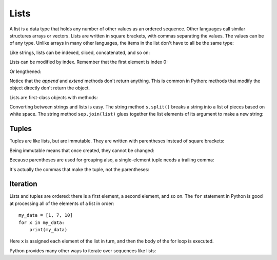 #####
Lists
#####

A list is a data type that holds any number of other values as an ordered sequence.
Other languages call similar structures arrays or vectors.
Lists are written in square brackets, with commas separating the values.
The values can be of any type.  Unlike arrays in many other languages,
the items in the list don't have to all be the same type:

.. doctest::

    >>> mylist = [ 17, 'hello', 3.14159 ]
    >>> mylist
    [17, 'hello', 3.14159]

Like strings, lists can be indexed, sliced, concatenated, and so on:

.. doctest::

    >>> mylist[1]
    'hello'
    >>> mylist[-1]
    3.14159
    >>> mylist += [ 'Cat', 'Hat' ]
    >>> mylist
    [17, 'hello', 3.14159, 'Cat', 'Hat']
    >>> len(mylist)
    5
    >>> mylist[1:3]
    ['hello', 3.14159]

Lists can be modified by index. Remember that the first element is index 0:

.. doctest::

    >>> mylist
    [17, 'hello', 3.14159, 'Cat', 'Hat']
    >>> mylist[1] = 'bye'
    >>> mylist
    [17, 'bye', 3.14159, 'Cat', 'Hat']

Or lengthened:

.. doctest::

    >>> mylist.append("More")
    >>> mylist
    [17, 'bye', 3.14159, 'Cat', 'Hat', 'More']
    >>> mylist.extend([99, 100, 101])
    >>> mylist
    [17, 'bye', 3.14159, 'Cat', 'Hat', 'More', 99, 100, 101]

Notice that the `append` and `extend` methods don't return anything.  This is
common in Python: methods that modify the object directly don't return the
object.

Lists are first-class objects with methods:

.. doctest::

    >>> mynums = [ 106, 617, 36, 738, 41, 60 ]
    >>> mynums.reverse()        # Reverses in-place.
    >>> mynums
    [60, 41, 738, 36, 617, 106]
    >>> mynums.sort()           # Sorts in-place.
    >>> mynums
    [36, 41, 60, 106, 617, 738]

Converting between strings and lists is easy.  The string method ``s.split()``
breaks a string into a list of pieces based on white space.  The string method
``sep.join(list)`` glues together the list elements of its argument to make a
new string:

.. doctest::

    >>> s = 'The Cat in The Hat'
    >>> parts = s.split()
    >>> parts
    ['The', 'Cat', 'in', 'The', 'Hat']
    >>> ":".join(parts)
    'The:Cat:in:The:Hat'

.. todo::

    A list comprehension is a shorthand for creating a list.


Tuples
======

Tuples are like lists, but are immutable.  They are written with parentheses
instead of square brackets:

.. doctest::

    >>> t = (1, 2, 3)
    >>> len(t)
    3

Being immutable means that once created, they cannot be changed:

.. doctest::

    >>> t[1] = 17
    Traceback (most recent call last):
      File "<stdin>", line 1, in <module>
    TypeError: 'tuple' object does not support item assignment
    >>> t.append(43)
    Traceback (most recent call last):
      File "<stdin>", line 1, in <module>
    AttributeError: 'tuple' object has no attribute 'append'
    >>>

Because parentheses are used for grouping also, a single-element tuple needs a
trailing comma:

.. doctest::

    >>> (1)
    1
    >>> (1,)
    (1,)
    >>>

It's actually the commas that make the tuple, not the parentheses:

.. doctest::

    >>> 1, 2, 3
    (1, 2, 3)
    >>>


Iteration
=========

Lists and tuples are ordered: there is a first element, a second element, and
so on.  The ``for`` statement in Python is good at processing all of the
elements of a list in order::

    my_data = [1, 7, 10]
    for x in my_data:
        print(my_data)

Here ``x`` is assigned each element of the list in turn, and then the body of
the for loop is executed.

Python provides many other ways to iterate over sequences like lists:

.. doctest::

    >>> numbers = [5, 1, 3, 9, 7]
    >>> sum(numbers)
    25
    >>> min(numbers)
    1
    >>> max(numbers)
    9
